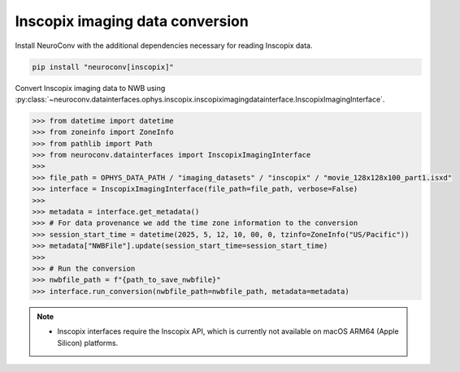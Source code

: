 Inscopix imaging data conversion
--------------------------------

Install NeuroConv with the additional dependencies necessary for reading Inscopix data.

.. code-block:: bash

   pip install "neuroconv[inscopix]"

Convert Inscopix imaging data to NWB using
:py:class:`~neuroconv.datainterfaces.ophys.inscopix.inscopiximagingdatainterface.InscopixImagingInterface`.

.. code-block:: python

   >>> from datetime import datetime
   >>> from zoneinfo import ZoneInfo
   >>> from pathlib import Path
   >>> from neuroconv.datainterfaces import InscopixImagingInterface
   >>>
   >>> file_path = OPHYS_DATA_PATH / "imaging_datasets" / "inscopix" / "movie_128x128x100_part1.isxd"
   >>> interface = InscopixImagingInterface(file_path=file_path, verbose=False)
   >>>
   >>> metadata = interface.get_metadata()
   >>> # For data provenance we add the time zone information to the conversion
   >>> session_start_time = datetime(2025, 5, 12, 10, 00, 0, tzinfo=ZoneInfo("US/Pacific"))
   >>> metadata["NWBFile"].update(session_start_time=session_start_time)
   >>>
   >>> # Run the conversion
   >>> nwbfile_path = f"{path_to_save_nwbfile}"
   >>> interface.run_conversion(nwbfile_path=nwbfile_path, metadata=metadata)

.. note::

   - Inscopix interfaces require the Inscopix API, which is currently not available on macOS ARM64 (Apple Silicon) platforms.
